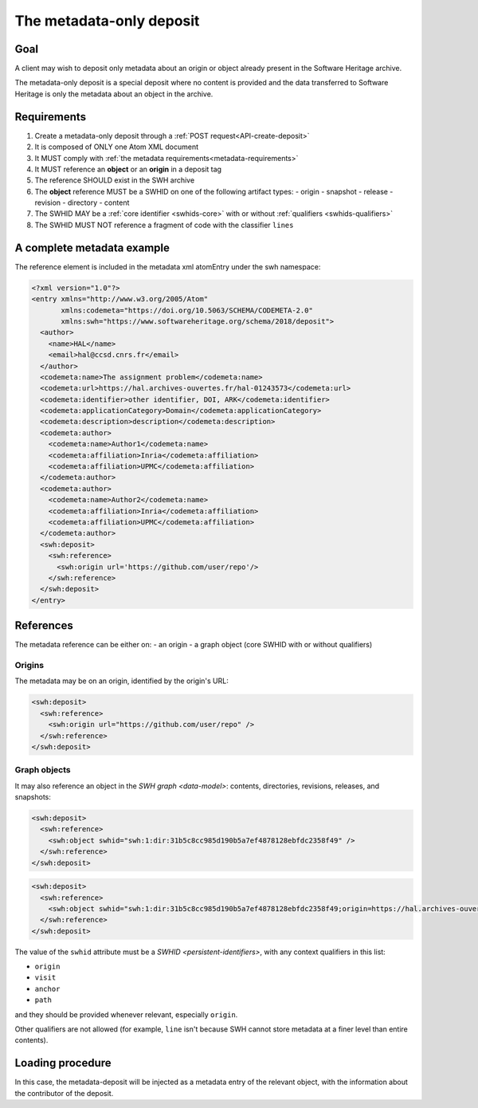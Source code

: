 .. _spec-metadata-deposit:

The metadata-only deposit
=========================

Goal
----

A client may wish to deposit only metadata about an origin or object already
present in the Software Heritage archive.

The metadata-only deposit is a special deposit where no content is
provided and the data transferred to Software Heritage is only
the metadata about an object in the archive.

Requirements
------------

1. Create a metadata-only deposit through a :ref:`POST request<API-create-deposit>`
2. It is composed of ONLY one Atom XML document
3. It MUST comply with :ref:`the metadata requirements<metadata-requirements>`
4. It MUST reference an **object** or an **origin** in a deposit tag
5. The reference SHOULD exist in the SWH archive
6. The **object** reference MUST be a SWHID on one of the following artifact types:
   - origin
   - snapshot
   - release
   - revision
   - directory
   - content
7. The SWHID MAY be a :ref:`core identifier <swhids-core>` with or without :ref:`qualifiers <swhids-qualifiers>`
8. The SWHID MUST NOT reference a fragment of code with the classifier ``lines``

A complete metadata example
---------------------------
The reference element is included in the metadata xml atomEntry under the
swh namespace:

.. code:: xml

  <?xml version="1.0"?>
  <entry xmlns="http://www.w3.org/2005/Atom"
         xmlns:codemeta="https://doi.org/10.5063/SCHEMA/CODEMETA-2.0"
         xmlns:swh="https://www.softwareheritage.org/schema/2018/deposit">
    <author>
      <name>HAL</name>
      <email>hal@ccsd.cnrs.fr</email>
    </author>
    <codemeta:name>The assignment problem</codemeta:name>
    <codemeta:url>https://hal.archives-ouvertes.fr/hal-01243573</codemeta:url>
    <codemeta:identifier>other identifier, DOI, ARK</codemeta:identifier>
    <codemeta:applicationCategory>Domain</codemeta:applicationCategory>
    <codemeta:description>description</codemeta:description>
    <codemeta:author>
      <codemeta:name>Author1</codemeta:name>
      <codemeta:affiliation>Inria</codemeta:affiliation>
      <codemeta:affiliation>UPMC</codemeta:affiliation>
    </codemeta:author>
    <codemeta:author>
      <codemeta:name>Author2</codemeta:name>
      <codemeta:affiliation>Inria</codemeta:affiliation>
      <codemeta:affiliation>UPMC</codemeta:affiliation>
    </codemeta:author>
    <swh:deposit>
      <swh:reference>
        <swh:origin url='https://github.com/user/repo'/>
      </swh:reference>
    </swh:deposit>
  </entry>

References
----------

The metadata reference can be either on:
- an origin
- a graph object (core SWHID with or without qualifiers)

Origins
^^^^^^^

The metadata may be on an origin, identified by the origin's URL:

.. code:: xml

  <swh:deposit>
    <swh:reference>
      <swh:origin url="https://github.com/user/repo" />
    </swh:reference>
  </swh:deposit>

Graph objects
^^^^^^^^^^^^^

It may also reference an object in the `SWH graph <data-model>`: contents,
directories, revisions, releases, and snapshots:

.. code:: xml

  <swh:deposit>
    <swh:reference>
      <swh:object swhid="swh:1:dir:31b5c8cc985d190b5a7ef4878128ebfdc2358f49" />
    </swh:reference>
  </swh:deposit>

.. code:: xml

  <swh:deposit>
    <swh:reference>
      <swh:object swhid="swh:1:dir:31b5c8cc985d190b5a7ef4878128ebfdc2358f49;origin=https://hal.archives-ouvertes.fr/hal-01243573;visit=swh:1:snp:4fc1e36fca86b2070204bedd51106014a614f321;anchor=swh:1:rev:9c5de20cfb54682370a398fcc733e829903c8cba;path=/moranegg-AffectationRO-df7f68b/" />
    </swh:reference>
  </swh:deposit>


The value of the ``swhid`` attribute must be a `SWHID <persistent-identifiers>`,
with any context qualifiers in this list:

* ``origin``
* ``visit``
* ``anchor``
* ``path``

and they should be provided whenever relevant, especially ``origin``.

Other qualifiers are not allowed (for example, ``line`` isn't because SWH
cannot store metadata at a finer level than entire contents).


Loading procedure
-----------------

In this case, the metadata-deposit will be injected as a metadata entry of
the relevant object, with the information about the contributor of the deposit.
